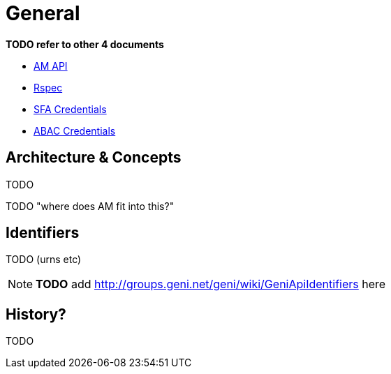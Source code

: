 = General

*TODO refer to other 4 documents*

- link:federation-am-api.html[AM API]
- link:rspec.html[Rspec]
- link:credential-sfa.html[SFA Credentials]
- link:credential-abac.html[ABAC Credentials]

== Architecture & Concepts

TODO

TODO "where does AM fit into this?"

== Identifiers

TODO (urns etc)

NOTE: *TODO* add http://groups.geni.net/geni/wiki/GeniApiIdentifiers here

== History?

TODO

